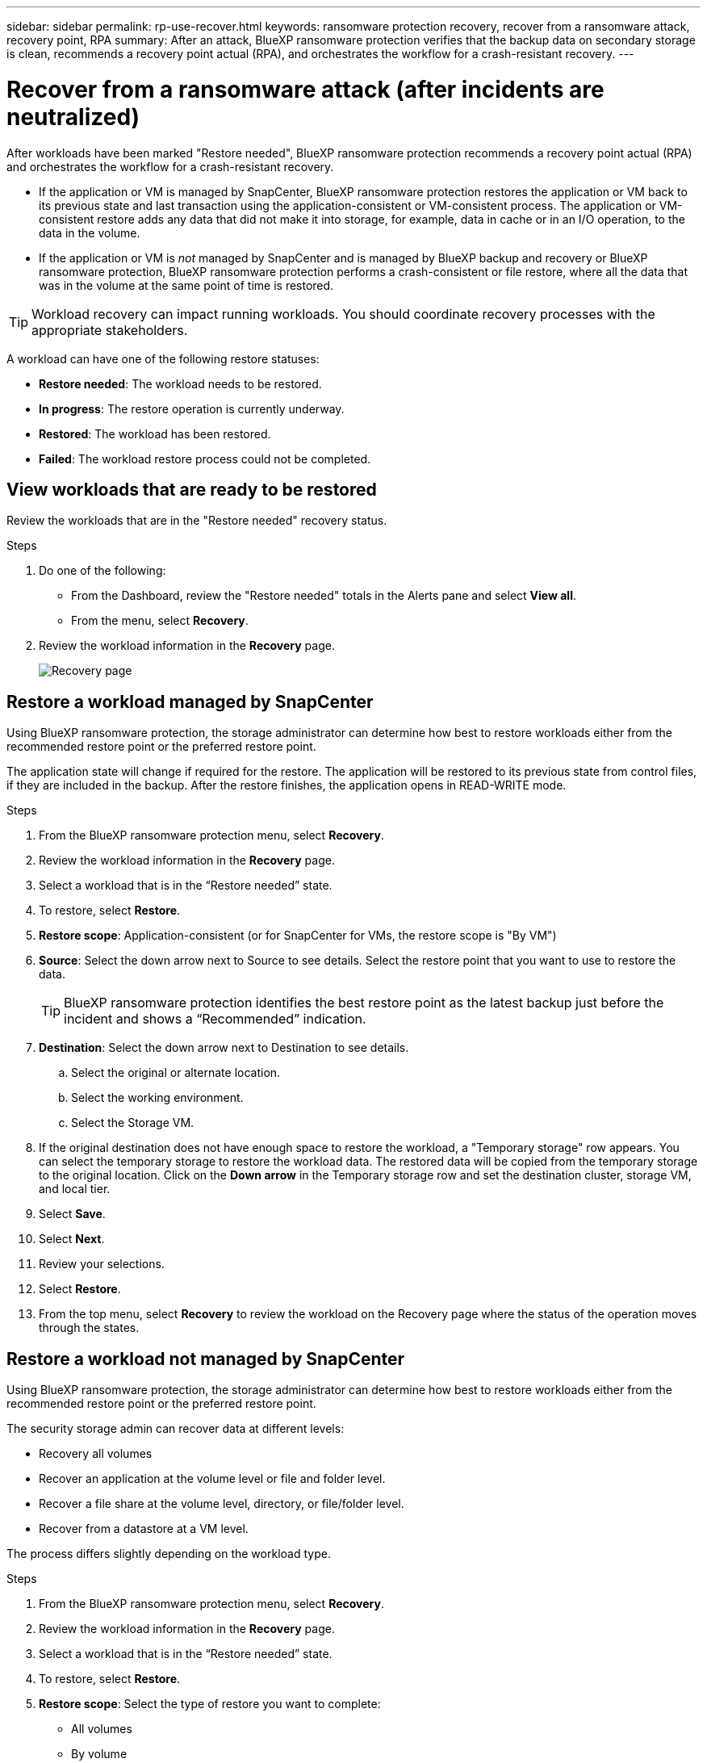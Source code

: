 ---
sidebar: sidebar
permalink: rp-use-recover.html
keywords: ransomware protection recovery, recover from a ransomware attack, recovery point, RPA
summary: After an attack, BlueXP ransomware protection verifies that the backup data on secondary storage is clean, recommends a recovery point actual (RPA), and orchestrates the workflow for a crash-resistant recovery. 
---

= Recover from a ransomware attack (after incidents are neutralized)
:hardbreaks:
:icons: font
:imagesdir: ./media

[.lead]
After workloads have been marked "Restore needed", BlueXP ransomware protection recommends a recovery point actual (RPA) and orchestrates the workflow for a crash-resistant recovery. 

* If the application or VM is managed by SnapCenter, BlueXP ransomware protection restores the application or VM back to its previous state and last transaction using the application-consistent or VM-consistent process. The application or VM-consistent restore adds any data that did not make it into storage, for example, data in cache or in an I/O operation, to the data in the volume. 

* If the application or VM is _not_ managed by SnapCenter and is managed by BlueXP backup and recovery or BlueXP ransomware protection, BlueXP ransomware protection performs a crash-consistent or file restore, where all the data that was in the volume at the same point of time is restored. 

//you restore the workload by selecting all volumes, volumes, or files. 

TIP: Workload recovery can impact running workloads. You should coordinate recovery processes with the appropriate stakeholders. 

A workload can have one of the following restore statuses: 

* *Restore needed*: The workload needs to be restored. 
* *In progress*: The restore operation is currently underway. 
* *Restored*: The workload has been restored. 
* *Failed*: The workload restore process could not be completed.

== View workloads that are ready to be restored

Review the workloads that are in the "Restore needed" recovery status. 



.Steps 

. Do one of the following: 
+
* From the Dashboard, review the "Restore needed" totals in the Alerts pane and select *View all*. 

* From the menu, select *Recovery*.


. Review the workload information in the *Recovery* page. 
+
image:screen-recovery2.png[Recovery page]
//April 2024 get new screen without Workload consistent column. 

== Restore a workload managed by SnapCenter 

Using BlueXP ransomware protection, the storage administrator can determine how best to restore workloads either from the recommended restore point or the preferred restore point. 

The application state will change if required for the restore. The application will be restored to its previous state from control files, if they are included in the backup. After the restore finishes, the application opens in READ-WRITE mode. 

.Steps 


. From the BlueXP ransomware protection menu, select *Recovery*.

. Review the workload information in the *Recovery* page.  

. Select a workload that is in the “Restore needed” state. 


. To restore, select *Restore*.

. *Restore scope*: Application-consistent (or for SnapCenter for VMs, the restore scope is "By VM")

. *Source*: Select the down arrow next to Source to see details. Select the restore point that you want to use to restore the data. 
+
TIP: BlueXP ransomware protection identifies the best restore point as the latest backup just before the incident and shows a “Recommended” indication. 

. *Destination*: Select the down arrow next to Destination to see details.

.. Select the original or alternate location.
.. Select the working environment. 
.. Select the Storage VM. 
 
. If the original destination does not have enough space to restore the workload, a "Temporary storage" row appears. You can select the temporary storage to restore the workload data. The restored data will be copied from the temporary storage to the original location. Click on the *Down arrow* in the Temporary storage row and set the destination cluster, storage VM, and local tier. 
//+
//image:screen-recovery2-temp-storage.png[Recovery page showing Temporary storage details]

. Select *Save*. 

. Select *Next*.
. Review your selections. 
. Select *Restore*. 

. From the top menu, select *Recovery* to review the workload on the Recovery page where the status of the operation moves through the states.

== Restore a workload not managed by SnapCenter

Using BlueXP ransomware protection, the storage administrator can determine how best to restore workloads either from the recommended restore point or the preferred restore point.  

The security storage admin can recover data at different levels: 

* Recovery all volumes 
* Recover an application at the volume level or file and folder level. 
* Recover a file share at the volume level, directory, or file/folder level. 
* Recover from a datastore at a VM level.

The process differs slightly depending on the workload type. 

.Steps 


. From the BlueXP ransomware protection menu, select *Recovery*.

. Review the workload information in the *Recovery* page.  

. Select a workload that is in the “Restore needed” state. 


. To restore, select *Restore*.

. *Restore scope*: Select the type of restore you want to complete: 
+
** All volumes 
** By volume
** By file: You can specify a folder or single files to restore. 
+
TIP: You can select up to 100 files or a single folder. 

. Continue with one of the following procedures depending on whether you chose application, volume, or file. 

//=== Recover an application workload at the application level

//On the Recovery page, after you select an application to restore, continue with these steps. 

//. *Source*: Select the down arrow next to Source to see details: 

//.. Select the restore point that you want to use to restore the data. 
//+
//TIP: BlueXP ransomware protection identifies the best restore point as the latest backup just before the incident and shows a “Recommended” indication. 

//. *Destination*: Select the down arrow next to Destination to see details.

//.. Select the working environment. 
//.. Select the Storage VM. 
//.. Select the aggregate. 
//.. Review the new volume name. 
//+
//TIP: The new volume name appears as original volume name + backup name + backup date.

//. Select *Next*.
//. Review your selections. 
//. Select *Restore*. 

//. From the top menu, select *Recovery* to review the workload on the Recovery page where the status of the operation moves through the states.

=== Restore all volumes


. On the Restore page, in the Restore scope, select *All volumes*. 
+
image:screen-recovery-all-volumes.png[Restore by all volumes page]


. *Source*: Select the down arrow next to Source to see details. 

.. Select the restore point that you want to use to restore the data. 
+
TIP: BlueXP ransomware protection identifies the best restore point as the latest backup just before the incident and shows a “Safest for all volumes" indication. This means that all volumes will be restored to a copy prior to the first attack on the first volume detected. 
+
//Latest clean: Each volume will be restored to the latest copy prior to the attack on that volume. 

. *Destination*: Select the down arrow next to Destination to see details.

.. Select the working environment. 
.. Select the Storage VM. 
.. Select the aggregate. 
.. Change the volume prefix that will be prepended to all new volumes. 
+
TIP: The new volume name appears as prefix + original volume name + backup name + backup date.

. Select *Save*.
. Select *Next*.
. Review your selections. 
. Select *Restore*. 

. From the top menu, select *Recovery* to review the workload on the Recovery page where the status of the operation moves through the states.

=== Restore an application workload at the volume level


. On the Restore page, in the Restore scope, select *By volume*. 
+
image:screen-recovery-byvolume.png[Restore by volume page]

. On the list of volumes, select the volume you want to restore. 

. *Source*: Select the down arrow next to Source to see details. 

.. Select the restore point that you want to use to restore the data. 
+
TIP: BlueXP ransomware protection identifies the best restore point as the latest backup just before the incident and shows a “Recommended” indication. 

. *Destination*: Select the down arrow next to Destination to see details.

.. Select the working environment. 
.. Select the Storage VM. 
.. Select the aggregate. 
.. Review the new volume name. 
+
TIP: The new volume name appears as the original volume name + backup name + backup date.

. Select *Save*.
. Select *Next*.
. Review your selections. 
. Select *Restore*. 

. From the top menu, select *Recovery* to review the workload on the Recovery page where the status of the operation moves through the states.

//=== Restore an application workload at the file level

//Download a list of impacted files* before restoring an application workload at the file level. You can now access the Alerts page to download a list of impacted files and then use the Recovery page to upload the list and choose which files to restore. 

//.Steps 
//. On the Restore page, in the Restore scope, select *By file*. 

//. On the list of volumes, select the volume you want to restore. 

//. *Source*: Select the down arrow next to Source to see details. 

//.. Select the restore point that you want to use to restore the data. 
//+
//TIP: BlueXP ransomware protection identifies the best restore point as the latest backup just before the incident and shows a “Recommended” indication. 

//.. Select up to 100 files or a single folder to restore. 

//. *Destination*: Select the down arrow next to Destination to see details.

//.. Choose where to restore the data: original source location or an alternate location that you can specify. 
//+ 
//TIP: While the original files or directory will be overwritten by the restored data, the original file and folder names will remain the same unless you specify new names. 

//.. Select the working environment. 
//.. Select the Storage VM. 
//.. Optionally, enter the path. 
//+
//TIP: If you don't specify a path for the restore, the files will be restored to a new volume at the top-level directory.
.. Select whether you want the names of the restored files or directory to be the same names as the current location or different names. 

//. Select *Save*. 
//. Select *Next*.
//. Review your selections. 
//. Select *Restore*. 

//. From the top menu, select *Recovery* to review the workload on the Recovery page where the status of the operation moves through the states.


=== Restore a file share or datastore 



. After selecting a file share or datastore to restore, on the Restore page, in the Restore scope, select *By volume*. 

+
image:screen-recovery-fileshare.png[Recovery page showing file share recovery]
. On the list of volumes, select the volume you want to restore. 

. *Source*: Select the down arrow next to Source to see details.

.. Select the restore point that you want to use to restore the data. 
+
TIP: BlueXP ransomware protection identifies the best restore point as the latest backup just before the incident and shows a “Recommended” indication. 

. *Destination*: Select the down arrow next to Destination to see details.

.. Choose where to restore the data: original source location or an alternate location that you can specify. 
+ 
TIP: While the original files or directory will be overwritten by the restored data, the original file and folder names will remain the same unless you specify new names. 

.. Select the working environment. 
.. Select the Storage VM. 
.. Optionally, enter the path. 
+
TIP: If you don't specify a path for the restore, the files will be restored to a new volume at the top-level directory.

. Select *Save*. 
. Review your selections. 
. Select *Restore*. 

. From the menu, select *Recovery* to review the workload on the Recovery page where the status of the operation moves through the states.



=== Restore a VM file share at the VM level

On the Recovery page after you selected a VM to restore, continue with these steps. 

. *Source*: Select the down arrow next to Source to see details. 
+
image:screen-recovery-vm.png[Recovery page showing a VM being restored]
. Select the restore point that you want to use to restore the data. 
//+
//TIP: BlueXP ransomware protection identifies the best restore point as the latest backup just before the incident and shows a “Recommended” indication. 


. *Destination*: To original location. 

. Select *Next*. 
. Review your selections. 
. Select *Restore*. 

. From the menu, select *Recovery* to review the workload on the Recovery page where the status of the operation moves through the states.

//Select the down arrow next to Destination to see details.
//.. Choose where to restore the data: original source location or an alternate location that you can specify. 
//+ 
//TIP: While the original files or directory will be overwritten by the restored data, the original file and folder names will remain the same unless you specify new names. 
//.. Select the working environment. 
//.. Select the Storage VM. 
//.. Optionally, enter the path. 
//+
//TIP: If you don't specify a path for the restore, the files will be restored to a new volume at the top-level directory. 